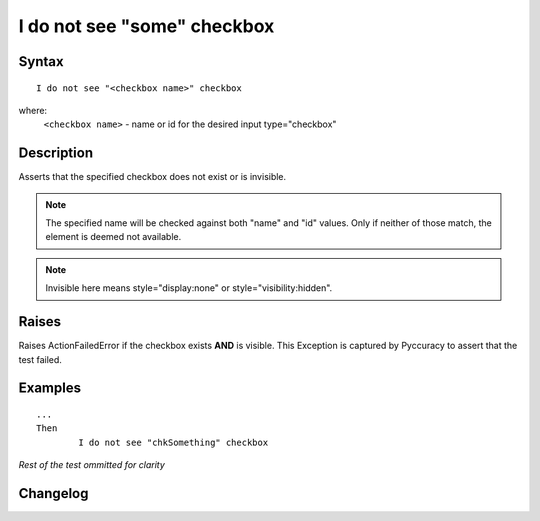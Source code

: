============================
I do not see "some" checkbox
============================

Syntax
------
::

	I do not see "<checkbox name>" checkbox

where:
	``<checkbox name>`` - name or id for the desired input type="checkbox"
	
Description
-----------
Asserts that the specified checkbox does not exist or is invisible.

.. note::

   The specified name will be checked against both "name" and "id" values. Only if neither of those match, the element is deemed not available.

.. note::

   Invisible here means style="display:none" or style="visibility:hidden".

Raises
------
Raises ActionFailedError if the checkbox exists **AND** is visible.
This Exception is captured by Pyccuracy to assert that the test failed.
	
Examples
--------
::

	...
	Then
		I do not see "chkSomething" checkbox
	
*Rest of the test ommitted for clarity*

Changelog
---------
.. versionadded:: 0.2
   Checkbox Is Not Visible action.